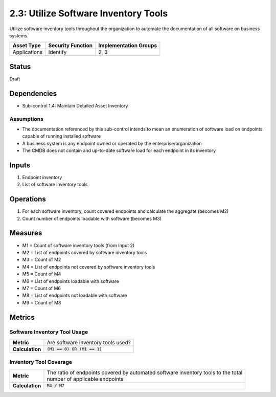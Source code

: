 2.3: Utilize Software Inventory Tools
=========================================================
Utilize software inventory tools throughout the organization to automate the documentation of all software on business systems.

.. list-table::
	:header-rows: 1

	* - Asset Type
	  - Security Function
	  - Implementation Groups
	* - Applications
	  - Identify
	  - 2, 3

Status
------
Draft

Dependencies
------------
* Sub-control 1.4: Maintain Detailed Asset Inventory

Assumptions
^^^^^^^^^^^
* The documentation referenced by this sub-control intends to mean an enumeration of software load on endpoints capable of running installed software
* A business system is any endpoint owned or operated by the enterprise/organization
* The CMDB does not contain and up-to-date software load for each endpoint in its inventory

Inputs
------
#. Endpoint inventory
#. List of software inventory tools

Operations
----------
#. For each software inventory, count covered endpoints and calculate the aggregate (becomes M2)
#. Count number of endpoints loadable with software (becomes M3)

Measures
--------
* M1 = Count of software inventory tools (from Input 2)
* M2 = List of endpoints covered by software inventory tools
* M3 = Count of M2
* M4 = List of endpoints not covered by software inventory tools
* M5 = Count of M4
* M6 = List of endpoints loadable with software
* M7 = Count of M6
* M8 = List of endpoints not loadable with software
* M9 = Count of M8


Metrics
-------

Software Inventory Tool Usage
^^^^^^^^^^^^^^^^^^^^^^^^^^^^^
.. list-table::

	* - **Metric**
	  - | Are software inventory tools used?
	* - **Calculation**
	  - :code:`(M1 == 0) OR (M1 == 1)`

Inventory Tool Coverage
^^^^^^^^^^^^^^^^^^^^^^^^^^
.. list-table::

	* - **Metric**
	  - | The ratio of endpoints covered by automated software inventory tools to the total
	    | number of applicable endpoints
	* - **Calculation**
	  - :code:`M3 / M7`

.. history
.. authors
.. license
